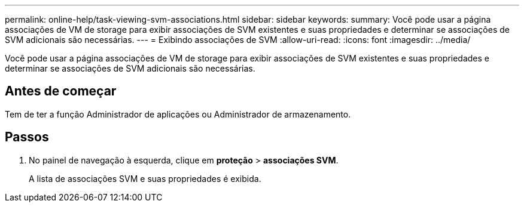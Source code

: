 ---
permalink: online-help/task-viewing-svm-associations.html 
sidebar: sidebar 
keywords:  
summary: Você pode usar a página associações de VM de storage para exibir associações de SVM existentes e suas propriedades e determinar se associações de SVM adicionais são necessárias. 
---
= Exibindo associações de SVM
:allow-uri-read: 
:icons: font
:imagesdir: ../media/


[role="lead"]
Você pode usar a página associações de VM de storage para exibir associações de SVM existentes e suas propriedades e determinar se associações de SVM adicionais são necessárias.



== Antes de começar

Tem de ter a função Administrador de aplicações ou Administrador de armazenamento.



== Passos

. No painel de navegação à esquerda, clique em *proteção* > *associações SVM*.
+
A lista de associações SVM e suas propriedades é exibida.


